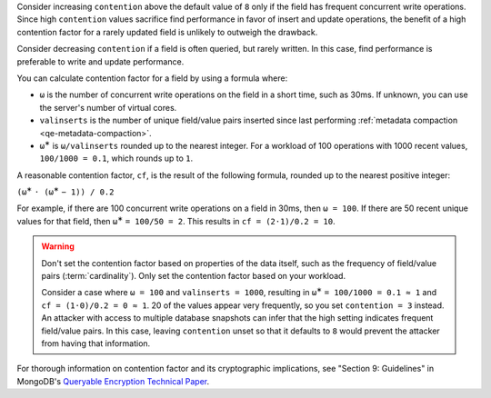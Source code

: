 Consider increasing ``contention`` above the default value of ``8`` only if the
field has frequent concurrent write operations. Since high ``contention``
values sacrifice find performance in favor of insert and update operations, the
benefit of a high contention factor for a rarely updated field is unlikely to
outweigh the drawback.

Consider decreasing ``contention`` if a field is often queried, but
rarely written. In this case, find performance is preferable to write and 
update performance.

You can calculate contention factor for a field by using a formula where:

- ``ω`` is the number of concurrent write operations on the field in a short
  time, such as 30ms. If unknown, you can use the server's number of virtual 
  cores.
- ``valinserts`` is the number of unique field/value pairs inserted since last
  performing :ref:`metadata compaction <qe-metadata-compaction>`.
- ``ω``:sup:`∗` is ``ω/valinserts`` rounded up to the nearest integer. For a
  workload of 100 operations with 1000 recent values, ``100/1000 = 0.1``,
  which rounds up to ``1``.

A reasonable contention factor, ``cf``, is the result of the following 
formula, rounded up to the nearest positive integer:

``(ω``:sup:`∗` ``· (ω``:sup:`∗` ``− 1)) / 0.2``

For example, if there are 100 concurrent write operations on a field in 30ms,
then ``ω = 100``. If there are 50 recent unique values for that field, then
``ω``:sup:`∗` ``= 100/50 = 2``. This results in ``cf = (2·1)/0.2 = 10``.

.. warning::

   Don't set the contention factor based on properties of the data itself, such
   as the frequency of field/value pairs (:term:`cardinality`). Only set the
   contention factor based on your workload.
   
   Consider a case
   where ``ω = 100`` and ``valinserts = 1000``, resulting in ``ω``:sup:`∗` ``=
   100/1000 = 0.1 ≈ 1`` and ``cf = (1·0)/0.2 = 0 ≈ 1``. 20 of
   the values appear very frequently, so you set ``contention = 3`` instead. An
   attacker with access to multiple database snapshots can infer that the high
   setting indicates frequent field/value pairs. In this case, leaving
   ``contention`` unset so that it defaults to ``8`` would prevent the attacker
   from having that information.

For thorough information on contention factor and its cryptographic
implications, see "Section 9: Guidelines" in MongoDB's `Queryable Encryption
Technical Paper <https://www.mongodb.com/collateral/queryable-encryption-technical-paper>`_.